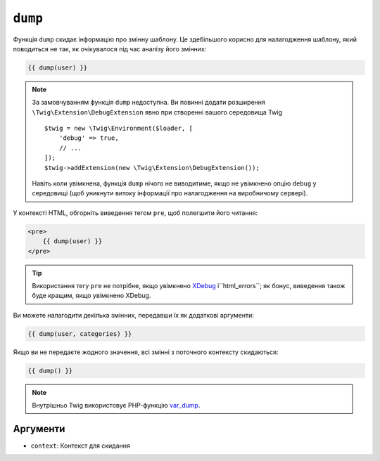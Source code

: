 ``dump``
========

Функція ``dump`` скидає інформацію про змінну шаблону. Це
здебільшого корисно для налагодження шаблону, який поводиться не так, як очікувалося
під час аналізу його змінних:

.. code-block:: twig

    {{ dump(user) }}

.. note::

    За замовчуванням функція ``dump`` недоступна. Ви повинні додати розширення
    ``\Twig\Extension\DebugExtension`` явно при створенні вашого середовища  
    Twig ::

        $twig = new \Twig\Environment($loader, [
            'debug' => true,
            // ...
        ]);
        $twig->addExtension(new \Twig\Extension\DebugExtension());

    Навіть коли увімкнена, функція ``dump`` нічого не виводитиме, якщо не увімкнено опцію
    ``debug`` у середовищі (щоб уникнути витоку інформації про налагодження на виробничому сервері).

У контексті HTML, обгорніть виведення тегом ``pre``, щоб полегшити його читання:

.. code-block:: html+twig

    <pre>
        {{ dump(user) }}
    </pre>

.. tip::

    Використання тегу ``pre`` не потрібне, якщо увімкнено `XDebug`_ і``html_errors``;
    як бонус, виведення також буде кращим, якщо увімкнено XDebug.

Ви можете налагодити декілька змінних, передавши їх як додаткові аргументи:

.. code-block:: twig

    {{ dump(user, categories) }}

Якщо ви не передаєте жодного значення, всі змінні з поточного контексту
скидаються:

.. code-block:: twig

    {{ dump() }}

.. note::

    Внутрішньо Twig використовує PHP-функцію `var_dump`_.

Аргументи
---------

* ``context``: Контекст для скидання

.. _`XDebug`:   https://xdebug.org/docs/display
.. _`var_dump`: https://www.php.net/var_dump
